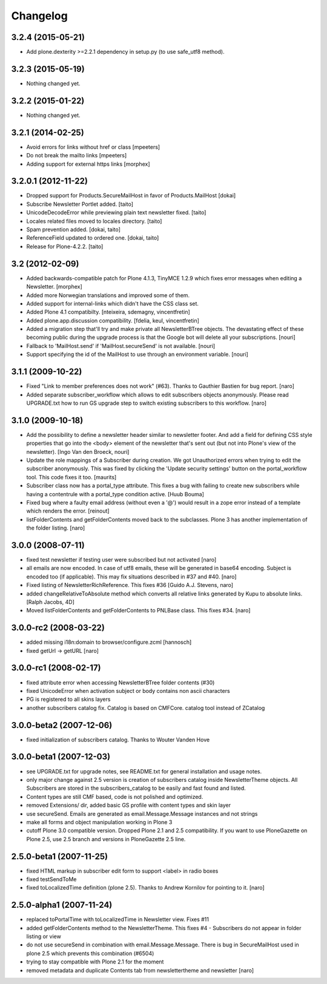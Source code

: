 Changelog
---------

3.2.4 (2015-05-21)
==================

- Add plone.dexterity >=2.2.1 dependency in setup.py (to use safe_utf8 method).


3.2.3 (2015-05-19)
==================

- Nothing changed yet.


3.2.2 (2015-01-22)
==================

- Nothing changed yet.


3.2.1 (2014-02-25)
==================

- Avoid errors for links without href or class [mpeeters]

- Do not break the mailto links [mpeeters]

- Adding support for external https links [morphex]


3.2.0.1 (2012-11-22)
====================

- Dropped support for Products.SecureMailHost in favor of Products.MailHost [dokai]
- Subscribe Newsletter Portlet added. [taito]
- UnicodeDecodeError while previewing plain text newsletter fixed. [taito]
- Locales related files moved to locales directory. [taito]
- Spam prevention added. [dokai, taito]
- ReferenceField updated to ordered one. [dokai, taito]
- Release for Plone-4.2.2. [taito]

3.2 (2012-02-09)
================

- Added backwards-compatible patch for Plone 4.1.3, TinyMCE 1.2.9
  which fixes error messages when editing a Newsletter.
  [morphex]

- Added more Norwegian translations and improved some of them.

- Added support for internal-links which didn't have the CSS class
  set.

- Added Plone 4.1 compatibilty.
  [nteixeira, sdemagny, vincentfretin]

- Added plone.app.discussion compatibility.
  [fdelia, keul, vincentfretin]

- Added a migration step that'll try and make private all
  NewsletterBTree objects.  The devastating effect of these becoming
  public during the upgrade process is that the Google bot will
  delete all your subscriptions.  [nouri]

- Fallback to 'MailHost.send' if 'MailHost.secureSend' is not
  available.  [nouri]

- Support specifying the id of the MailHost to use through an
  environment variable.  [nouri]

3.1.1 (2009-10-22)
==================

- Fixed "Link to member preferences does not work" (#63). Thanks to Gauthier
  Bastien for bug report.
  [naro]

- Added separate subscriber_workflow which allows to edit subscribers
  objects anonymously. Please read UPGRADE.txt how to run GS upgrade step to
  switch existing subscribers to this workflow.
  [naro]

3.1.0 (2009-10-18)
==================

- Add the possibility to define a newsletter header similar to
  newsletter footer.  And add a field for defining CSS style
  properties that go into the <body> element of the newsletter
  that's sent out (but not into Plone's view of the
  newsletter). [Ingo Van den Broeck, nouri]

- Update the role mappings of a Subscriber during creation.  We got
  Unauthorized errors when trying to edit the subscriber
  anonymously.  This was fixed by clicking the 'Update security
  settings' button on the portal_workflow tool.  This code fixes it
  too.  [maurits]

- Subscriber class now has a portal_type attribute. This fixes a bug
  with failing to create new subscribers while having a contentrule with a
  portal_type condition active. [Huub Bouma]

- Fixed bug where a faulty email address (without even a '@') would result
  in a zope error instead of a template which renders the error. [reinout]

- listFolderContents and getFolderContents moved back to the subclasses.
  Plone 3 has another implementation of the folder listing.
  [naro]

3.0.0 (2008-07-11)
==================

- fixed test newsletter if testing user were subscribed but not activated
  [naro]

- all emails are now encoded. In case of utf8 emails, these will be generated
  in base64 encoding. Subject is encoded too (if applicable). This may
  fix situations described in #37 and #40.
  [naro]

- Fixed listing of NewsletterRichReference. This fixes #36
  [Guido A.J. Stevens, naro]

- added changeRelativeToAbsolute method which converts all relative links
  generated by Kupu to absolute links.
  [Ralph Jacobs, 4D]

- Moved listFolderContents and getFolderContents to PNLBase class. This
  fixes #34.
  [naro]

3.0.0-rc2 (2008-03-22)
======================

- added missing i18n:domain to browser/configure.zcml [hannosch]
- fixed getUrl -> getURL [naro]

3.0.0-rc1 (2008-02-17)
======================

- fixed attribute error when accessing NewsletterBTree folder contents (#30)
- fixed UnicodeError when activation subject or body contains non ascii
  characters
- PG is registered to all skins layers
- another subscribers catalog fix. Catalog is based on CMFCore. catalog tool instead of ZCatalog

3.0.0-beta2 (2007-12-06)
========================

- fixed initialization of subscribers catalog. Thanks to Wouter Vanden Hove

3.0.0-beta1 (2007-12-03)
========================

- see UPGRADE.txt for upgrade notes, see README.txt for general installation and usage notes.
- only major change against 2.5 version is creation of subscribers catalog
  inside NewsletterTheme objects. All Subscribers are stored in the subscribers_catalog
  to be easily and fast found and listed.
- Content types are still CMF based, code is not polished and optimized.
- removed Extensions/ dir, added basic GS profile with content types and skin layer
- use secureSend. Emails are generated as email.Message.Message instances and not strings
- make all forms and object manipulation working in Plone 3
- cutoff Plone 3.0 compatible version. Dropped Plone 2.1 and 2.5 compatibility.
  If you want to use PloneGazette on Plone 2.5, use 2.5 branch and versions in
  PloneGazette 2.5 line.

2.5.0-beta1 (2007-11-25)
========================

- fixed HTML markup in subscriber edit form to support <label> in radio boxes
- fixed testSendToMe
- fixed toLocalizedTime definition (plone 2.5). Thanks to Andrew Kornilov for
  pointing to it.
  [naro]

2.5.0-alpha1 (2007-11-24)
=========================

- replaced toPortalTime with toLocalizedTime in Newsletter view. Fixes #11
- added getFolderContents method to the NewsletterTheme.
  This fixes #4 - Subscribers do not appear in folder listing or view
- do not use secureSend in combination with email.Message.Message.
  There is bug in SecureMailHost used in plone 2.5 which prevents this
  combination (#6504)
- trying to stay compatible with Plone 2.1 for the moment
- removed metadata and duplicate Contents tab from newslettertheme and
  newsletter
  [naro]
